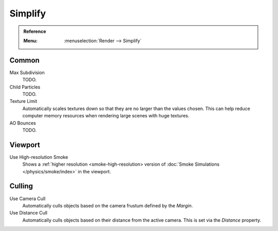.. _render-cycles-settings-scene-simplify:

********
Simplify
********

.. admonition:: Reference
   :class: refbox

   :Menu:      :menuselection:`Render --> Simplify`


.. _bpy.types.RenderSettings.simplify_subdivision:
.. _bpy.types.CyclesRenderSettings.texture_limit:

Common
======

Max Subdivision
   TODO.
Child Particles
   TODO.
Texture Limit
   Automatically scales textures down so that they are no larger than the values chosen.
   This can help reduce computer memory resources when rendering large scenes with huge textures.
AO Bounces
   TODO.

.. _bpy.types.SmokeDomainSettings.use_high_resolution:
.. _render-cycles-simplify-viewport:

Viewport
========

Use High-resolution Smoke
   Shows a :ref:`higher resolution <smoke-high-resolution>
   version of :doc:`Smoke Simulations </physics/smoke/index>` in the viewport.


.. _bpy.types.CyclesRenderSettings.use_camera_cull:
.. _bpy.types.CyclesRenderSettings.camera_cull_margin:
.. _bpy.types.CyclesRenderSettings.use_distance_cull:
.. _bpy.types.CyclesRenderSettings.distance_cull_margin:

Culling
=======

Use Camera Cull
   Automatically culls objects based on the camera frustum defined by the *Margin*.
Use Distance Cull
   Automatically culls objects based on their distance from the active camera.
   This is set via the *Distance* property.
